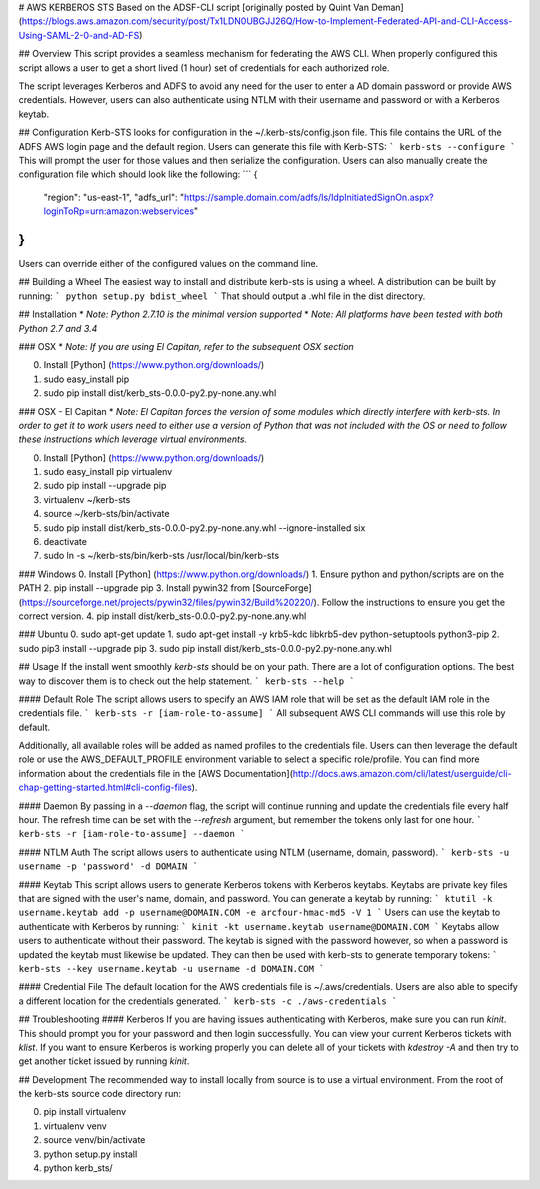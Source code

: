 # AWS KERBEROS STS
Based on the ADSF-CLI script  [originally posted by Quint Van Deman] (https://blogs.aws.amazon.com/security/post/Tx1LDN0UBGJJ26Q/How-to-Implement-Federated-API-and-CLI-Access-Using-SAML-2-0-and-AD-FS)

## Overview
This script provides a seamless mechanism for federating the AWS CLI. When
properly configured this script allows a user to get a short lived (1 hour) set of
credentials for each authorized role.

The script leverages Kerberos and ADFS to avoid any need for the user to enter
a AD domain password or provide AWS credentials. However, users can also
authenticate using NTLM with their username and password or with a Kerberos keytab.

## Configuration
Kerb-STS looks for configuration in the ~/.kerb-sts/config.json file. This file contains
the URL of the ADFS AWS login page and the default region. Users can generate this file with Kerb-STS:
```
kerb-sts --configure
```
This will prompt the user for those values and then serialize the configuration. Users
can also manually create the configuration file which should look like the following:
```
{
  "region": "us-east-1",
  "adfs_url": "https://sample.domain.com/adfs/ls/IdpInitiatedSignOn.aspx?loginToRp=urn:amazon:webservices"
}
```
Users can override either of the configured values on the command line.


## Building a Wheel
The easiest way to install and distribute kerb-sts is using a wheel.
A distribution can be built by running:
```
python setup.py bdist_wheel
```
That should output a .whl file in the dist directory.

## Installation
* *Note: Python 2.7.10 is the minimal version supported*
* *Note: All platforms have been tested with both Python 2.7 and 3.4*

### OSX
* *Note: If you are using El Capitan, refer to the subsequent OSX section*

0. Install [Python] (https://www.python.org/downloads/)
1. sudo easy_install pip
2. sudo pip install dist/kerb_sts-0.0.0-py2.py-none.any.whl

### OSX - El Capitan
* *Note: El Capitan forces the version of some modules which directly interfere with kerb-sts. In order to
get it to work users need to either use a version of Python that was not included with the OS or need
to follow these instructions which leverage virtual environments.*

0. Install [Python] (https://www.python.org/downloads/)
1. sudo easy_install pip virtualenv
2. sudo pip install --upgrade pip
3. virtualenv ~/kerb-sts
4. source ~/kerb-sts/bin/activate
5. sudo pip install dist/kerb_sts-0.0.0-py2.py-none.any.whl --ignore-installed six
6. deactivate
7. sudo ln -s ~/kerb-sts/bin/kerb-sts /usr/local/bin/kerb-sts

### Windows
0. Install [Python] (https://www.python.org/downloads/)
1. Ensure python and python/scripts are on the PATH
2. pip install --upgrade pip
3. Install pywin32 from [SourceForge] (https://sourceforge.net/projects/pywin32/files/pywin32/Build%20220/). Follow the instructions to ensure you get the correct version.
4. pip install dist/kerb_sts-0.0.0-py2.py-none.any.whl

### Ubuntu
0. sudo apt-get update
1. sudo apt-get install -y krb5-kdc libkrb5-dev python-setuptools python3-pip
2. sudo pip3 install --upgrade pip
3. sudo pip install dist/kerb_sts-0.0.0-py2.py-none.any.whl

## Usage
If the install went smoothly `kerb-sts` should be on your path. There are a lot of configuration options.
The best way to discover them is to check out the help statement.
```
kerb-sts --help
```

#### Default Role
The script allows users to specify an AWS IAM role that will be set as the default IAM role in
the credentials file.
```
kerb-sts -r [iam-role-to-assume]
```
All subsequent AWS CLI commands will use this role by default.

Additionally, all available roles will be added as named profiles to the credentials file.
Users can then leverage the default role or use the AWS_DEFAULT_PROFILE environment variable to
select a specific role/profile. You can find more information about the credentials file
in the [AWS Documentation](http://docs.aws.amazon.com/cli/latest/userguide/cli-chap-getting-started.html#cli-config-files).

#### Daemon
By passing in a `--daemon` flag, the script will continue running and update the credentials file every
half hour. The refresh time can be set with the `--refresh` argument, but remember
the tokens only last for one hour.
```
kerb-sts -r [iam-role-to-assume] --daemon
```

#### NTLM Auth
The script allows users to authenticate using NTLM (username, domain, password).
```
kerb-sts -u username -p 'password' -d DOMAIN
```

#### Keytab
This script allows users to generate Kerberos tokens with Kerberos keytabs. Keytabs
are private key files that are signed with the user's name, domain, and password.
You can generate a keytab by running:
```
ktutil -k username.keytab add -p username@DOMAIN.COM -e arcfour-hmac-md5 -V 1
```
Users can use the keytab to authenticate with Kerberos by running:
```
kinit -kt username.keytab username@DOMAIN.COM
```
Keytabs allow users to authenticate without their password. The keytab is signed with the password however, so
when a password is updated the keytab must likewise be updated.
They can then be used with kerb-sts to generate temporary tokens:
```
kerb-sts --key username.keytab -u username -d DOMAIN.COM
```

#### Credential File
The default location for the AWS credentials file is ~/.aws/credentials. Users are also able to specify
a different location for the credentials generated.
```
kerb-sts -c ./aws-credentials
```

## Troubleshooting
#### Kerberos
If you are having issues authenticating with Kerberos, make sure you can run `kinit`. This should prompt you for
your password and then login successfully. You can view your current Kerberos tickets with `klist`. If you want to
ensure Kerberos is working properly you can delete all of your tickets with `kdestroy -A` and then try to get another
ticket issued by running `kinit`.

## Development
The recommended way to install locally from source is to use a virtual environment. From the root
of the kerb-sts source code directory run:

0. pip install virtualenv
1. virtualenv venv
2. source venv/bin/activate
3. python setup.py install
4. python kerb_sts/


